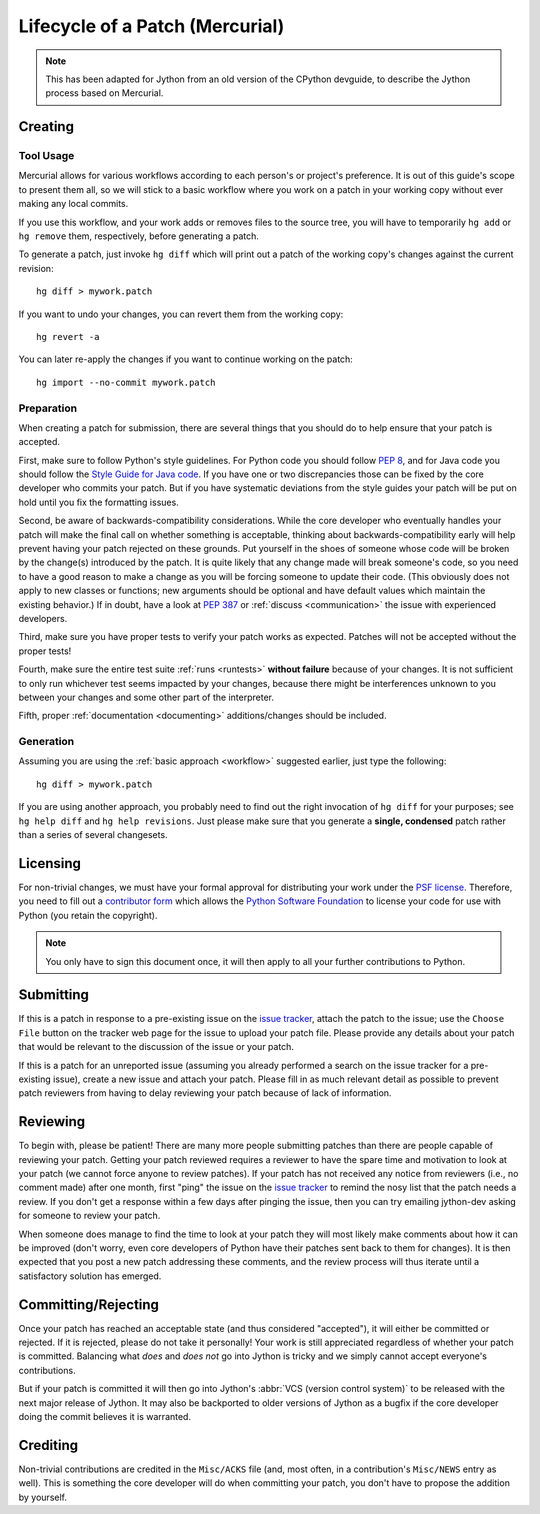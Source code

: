 .. Jython and Mercurial-specific companion to pullrequest.rst,
   derived from the former CPython devguide file patch.rst

.. _patch-hg-jy:

Lifecycle of a Patch (Mercurial)
================================

.. note::
   This has been adapted for Jython from an old version of the CPython devguide,
   to describe the Jython process based on Mercurial.

Creating
--------

Tool Usage
''''''''''

.. _workflow:

Mercurial allows for various workflows according to each person's or
project's preference.  It is out of this guide's scope to present them all,
so we will stick to a basic workflow where you work on a patch in your
working copy without ever making any local commits.

If you use this workflow, and your work adds or removes files to the
source tree, you will have to temporarily ``hg add`` or ``hg remove`` them,
respectively, before generating a patch.

To generate a patch, just invoke ``hg diff`` which will print out a
patch of the working copy's changes against the current revision::

   hg diff > mywork.patch

If you want to undo your changes, you can revert them from the working copy::

   hg revert -a

You can later re-apply the changes if you want to continue working on the
patch::

   hg import --no-commit mywork.patch


.. seealso::
   Refer to the :ref:`FAQ <faq>` for
   :ref:`more information on using Mercurial <hg-local-workflow>`.


Preparation
'''''''''''

When creating a patch for submission, there are several things that you should
do to help ensure that your patch is accepted.

First, make sure to follow Python's style guidelines. For Python code you
should follow :PEP:`8`, and for Java code you should follow the
`Style Guide for Java code`_. If you have one or two discrepancies those can be
fixed by the core developer who commits your patch. But if you have systematic
deviations from the style guides your patch will be put on hold until you fix
the formatting issues.

Second, be aware of backwards-compatibility considerations. While the core
developer who eventually handles your patch will make the final call on whether
something is acceptable, thinking about backwards-compatibility early
will help prevent having your patch rejected on these grounds. Put yourself in
the shoes of someone whose code will be broken by the change(s) introduced by
the patch. It is quite likely that any change made will break
someone's code, so you need to have a good reason to make a change as you will
be forcing someone to update their code. (This obviously does not apply to new
classes or functions; new arguments should be optional and have default values
which maintain the existing behavior.) If in doubt, have a look at
:PEP:`387` or :ref:`discuss <communication>` the issue with experienced
developers.

Third, make sure you have proper tests to verify your patch works as expected.
Patches will not be accepted without the proper tests!

Fourth, make sure the entire test suite :ref:`runs <runtests>` **without
failure** because of your changes.  It is not sufficient to only run whichever
test seems impacted by your changes, because there might be interferences
unknown to you between your changes and some other part of the interpreter.

Fifth, proper :ref:`documentation <documenting>`
additions/changes should be included.


.. _patch-generation-hg-jy:

Generation
''''''''''

..
    XXX: could we adapt this from CPython to Jython?
    To perform a quick sanity check on your patch, you can run::

       make patchcheck

    This will check and/or fix various common things people forget to do for
    patches, such as adding any new files needed for the patch to work (note
    that not all checks apply to non-core developers).  On Windows, use this
    command::

       ./python.exe Tools/scripts/patchcheck.py

Assuming you are using the :ref:`basic approach <workflow>` suggested earlier,
just type the following::

   hg diff > mywork.patch

If you are using another approach, you probably need to find out the right
invocation of ``hg diff`` for your purposes; see ``hg help diff`` and ``hg
help revisions``. Just please make sure that you generate a
**single, condensed** patch rather than a series of several changesets.


Licensing
---------

For non-trivial changes, we must have your formal approval for distributing
your work under the `PSF license`_.  Therefore, you need to fill out a
`contributor form`_ which allows the `Python Software Foundation`_ to
license your code for use with Python (you retain the copyright).

.. note::
   You only have to sign this document once, it will then apply to all
   your further contributions to Python.


.. _PSF license: http://docs.python.org/3.4/license.html#terms-and-conditions-for-accessing-or-otherwise-using-python
.. _contributor form: http://www.python.org/psf/contrib/
.. _Python Software Foundation: http://www.python.org/psf/


Submitting
----------

If this is a patch in response to a pre-existing issue on the `issue tracker`_,
attach the patch to the issue; use the ``Choose File`` button on the tracker
web page for the issue to upload your patch file. Please provide any details
about your patch that
would be relevant to the discussion of the issue or your patch.

If this is a patch for an unreported issue (assuming you already performed a
search on the issue tracker for a pre-existing issue), create a new issue and
attach your patch. Please fill in as much relevant detail as possible to
prevent patch reviewers from having to delay reviewing your patch because of
lack of information.


.. _issue tracker: http://bugs.jython.org


Reviewing
---------

To begin with, please be patient! There are many more people submitting patches
than there are people capable of reviewing your patch. Getting your patch
reviewed requires a reviewer to have the spare time and motivation to
look at your patch (we cannot force anyone to review patches). If your patch has
not received any notice from reviewers (i.e., no comment made) after one
month, first "ping" the issue on the `issue tracker`_ to remind the nosy list
that the patch needs a review.  If you don't get a response within a few days
after pinging the issue, then you can try emailing jython-dev asking
for someone to review your patch.

When someone does manage to find the time to look at your patch they will most
likely make comments about how it can be improved (don't worry, even core
developers of Python have their patches sent back to them for changes).  It
is then expected that you post a new patch addressing these comments, and the
review process will thus iterate until a satisfactory solution has emerged.


Committing/Rejecting
--------------------

Once your patch has reached an acceptable state (and thus considered
"accepted"), it will either be committed or rejected. If it is rejected, please
do not take it personally! Your work is still appreciated regardless of whether
your patch is committed. Balancing what *does* and *does not* go into Jython
is tricky and we simply cannot accept everyone's contributions.

But if your patch is committed it will then go into Jython's
:abbr:`VCS (version control system)` to be released
with the next major release of Jython. It may also be backported to older
versions of Jython as a bugfix if the core developer doing the commit believes
it is warranted.


.. _Style Guide for Java code: http://www.oracle.com/technetwork/java/codeconvtoc-136057.html

Crediting
---------

Non-trivial contributions are credited in the ``Misc/ACKS`` file (and, most
often, in a contribution's ``Misc/NEWS`` entry as well).  This is something
the core developer will do when committing your patch, you don't have to
propose the addition by yourself.
